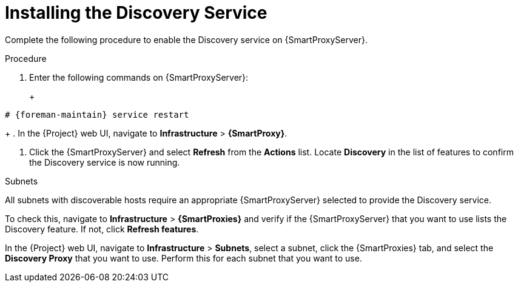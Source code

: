 [[installing-the-discovery-service]]
= Installing the Discovery Service

Complete the following procedure to enable the Discovery service on {SmartProxyServer}.

.Procedure

. Enter the following commands on {SmartProxyServer}:
+
ifeval::["{build}" == "satellite"]
[options="nowrap" subs="+quotes,attributes"]
----
# {foremain-maintain} packages install foreman-discovery-image rubygem-smart_proxy_discovery
----
endif::[]
ifeval::["{build}" == "foreman"]
[options="nowrap" subs="+quotes,attributes"]
----
# yum install foreman-discovery-image rubygem-smart_proxy_discovery tfm-rubygem-foreman_discovery
----
endif::[]
+
[options="nowrap" subs="+quotes,attributes"]
----
# {foreman-maintain} service restart
----
+
. In the {Project} web UI, navigate to *Infrastructure* > *{SmartProxy}*.

. Click the {SmartProxyServer} and select *Refresh* from the *Actions* list. Locate *Discovery* in the list of features to confirm the Discovery service is now running.

.Subnets

All subnets with discoverable hosts require an appropriate {SmartProxyServer} selected to provide the Discovery service.

To check this, navigate to *Infrastructure* > *{SmartProxies}* and verify if the {SmartProxyServer} that you want to use lists the Discovery feature. If not, click *Refresh features*.

In the {Project} web UI, navigate to *Infrastructure* > *Subnets*, select a subnet, click the {SmartProxies} tab, and select the *Discovery Proxy* that you want to use. Perform this for each subnet that you want to use.
